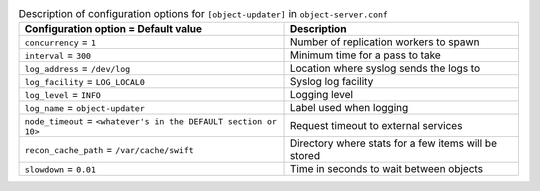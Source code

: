 ..
  Warning: Do not edit this file. It is automatically generated and your
  changes will be overwritten. The tool to do so lives in the
  openstack-doc-tools repository.

.. list-table:: Description of configuration options for ``[object-updater]`` in ``object-server.conf``
   :header-rows: 1
   :class: config-ref-table

   * - Configuration option = Default value
     - Description
   * - ``concurrency`` = ``1``
     - Number of replication workers to spawn
   * - ``interval`` = ``300``
     - Minimum time for a pass to take
   * - ``log_address`` = ``/dev/log``
     - Location where syslog sends the logs to
   * - ``log_facility`` = ``LOG_LOCAL0``
     - Syslog log facility
   * - ``log_level`` = ``INFO``
     - Logging level
   * - ``log_name`` = ``object-updater``
     - Label used when logging
   * - ``node_timeout`` = ``<whatever's in the DEFAULT section or 10>``
     - Request timeout to external services
   * - ``recon_cache_path`` = ``/var/cache/swift``
     - Directory where stats for a few items will be stored
   * - ``slowdown`` = ``0.01``
     - Time in seconds to wait between objects
